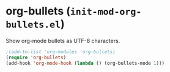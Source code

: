 * org-bullets (~init-mod-org-bullets.el~)
:PROPERTIES:
:tangle:   lisp/init-mod-org-bullets.el
:END:

Show org-mode bullets as UTF-8 characters.
#+BEGIN_SRC emacs-lisp
;(add-to-list 'org-modules 'org-bullets)
(require 'org-bullets)
(add-hook 'org-mode-hook (lambda () (org-bullets-mode 1)))
#+END_SRC

